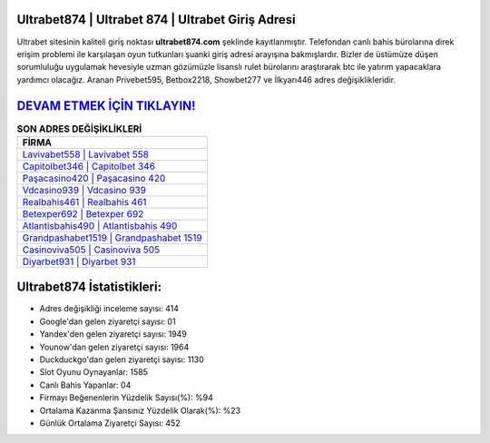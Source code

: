 ﻿Ultrabet874 | Ultrabet 874 | Ultrabet Giriş Adresi
===================================

.. image:: images/ultrabet-giris.jpg
   :width: 600
   
Ultrabet sitesinin kaliteli giriş noktası **ultrabet874.com** şeklinde kayıtlanmıştır. Telefondan canlı bahis bürolarına direk erişim problemi ile karşılaşan oyun tutkunları şuanki giriş adresi arayışına bakmışlardır. Bizler de üstümüze düşen sorumluluğu uygulamak hevesiyle uzman gözümüzle lisanslı rulet bürolarını araştırarak btc ile yatırım yapacaklara yardımcı olacağız. Aranan Privebet595, Betbox2218, Showbet277 ve İlkyarı446 adres değişiklikleridir.

`DEVAM ETMEK İÇİN TIKLAYIN! <https://uclck.me/gonow>`_
==============

.. list-table:: **SON ADRES DEĞİŞİKLİKLERİ**
   :widths: 100
   :header-rows: 1

   * - FİRMA
   * - `Lavivabet558 | Lavivabet 558 <lavivabet558-lavivabet-558-lavivabet-giris-adresi.html>`_
   * - `Capitolbet346 | Capitolbet 346 <capitolbet346-capitolbet-346-capitolbet-giris-adresi.html>`_
   * - `Paşacasino420 | Paşacasino 420 <pasacasino420-pasacasino-420-pasacasino-giris-adresi.html>`_	 
   * - `Vdcasino939 | Vdcasino 939 <vdcasino939-vdcasino-939-vdcasino-giris-adresi.html>`_	 
   * - `Realbahis461 | Realbahis 461 <realbahis461-realbahis-461-realbahis-giris-adresi.html>`_ 
   * - `Betexper692 | Betexper 692 <betexper692-betexper-692-betexper-giris-adresi.html>`_
   * - `Atlantisbahis490 | Atlantisbahis 490 <atlantisbahis490-atlantisbahis-490-atlantisbahis-giris-adresi.html>`_	 
   * - `Grandpashabet1519 | Grandpashabet 1519 <grandpashabet1519-grandpashabet-1519-grandpashabet-giris-adresi.html>`_
   * - `Casinoviva505 | Casinoviva 505 <casinoviva505-casinoviva-505-casinoviva-giris-adresi.html>`_
   * - `Diyarbet931 | Diyarbet 931 <diyarbet931-diyarbet-931-diyarbet-giris-adresi.html>`_
	 
Ultrabet874 İstatistikleri:
===================================	 
* Adres değişikliği inceleme sayısı: 414
* Google'dan gelen ziyaretçi sayısı: 01
* Yandex'den gelen ziyaretçi sayısı: 1949
* Younow'dan gelen ziyaretçi sayısı: 1964
* Duckduckgo'dan gelen ziyaretçi sayısı: 1130
* Slot Oyunu Oynayanlar: 1585
* Canlı Bahis Yapanlar: 04
* Firmayı Beğenenlerin Yüzdelik Sayısı(%): %94
* Ortalama Kazanma Şansınız Yüzdelik Olarak(%): %23
* Günlük Ortalama Ziyaretçi Sayısı: 452
